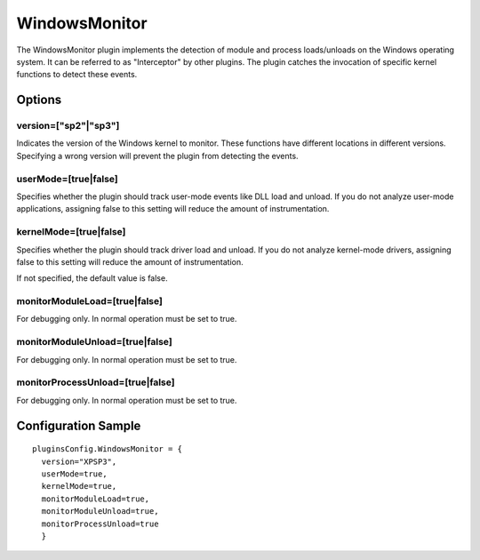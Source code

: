 ==============
WindowsMonitor
==============

The WindowsMonitor plugin implements the detection of module and process loads/unloads on the Windows operating system.
It can be referred to as "Interceptor" by other plugins. 
The plugin catches the invocation of specific kernel functions to detect these events.

Options
-------

version=["sp2"|"sp3"]
~~~~~~~~~~~~~~~~~~~~~
Indicates the version of the Windows kernel to monitor. 
These functions have different locations in different versions.
Specifying a wrong version will prevent the plugin from detecting the events.  


userMode=[true|false]
~~~~~~~~~~~~~~~~~~~~~
Specifies whether the plugin should track user-mode events like DLL load and unload.
If you do not analyze user-mode applications, assigning false to this setting will reduce the
amount of instrumentation.

kernelMode=[true|false]
~~~~~~~~~~~~~~~~~~~~~~~
Specifies whether the plugin should track driver load and unload.
If you do not analyze kernel-mode drivers, assigning false to this setting will reduce the
amount of instrumentation.


If not specified, the default value is false.

monitorModuleLoad=[true|false]
~~~~~~~~~~~~~~~~~~~~~~~~~~~~~~
For debugging only. In normal operation must be set to true.

monitorModuleUnload=[true|false]
~~~~~~~~~~~~~~~~~~~~~~~~~~~~~~~~
For debugging only. In normal operation must be set to true.

monitorProcessUnload=[true|false]
~~~~~~~~~~~~~~~~~~~~~~~~~~~~~~~~~
For debugging only. In normal operation must be set to true.


Configuration Sample
--------------------

::

  pluginsConfig.WindowsMonitor = {
    version="XPSP3",
    userMode=true,
    kernelMode=true,
    monitorModuleLoad=true,
    monitorModuleUnload=true,
    monitorProcessUnload=true
    }

